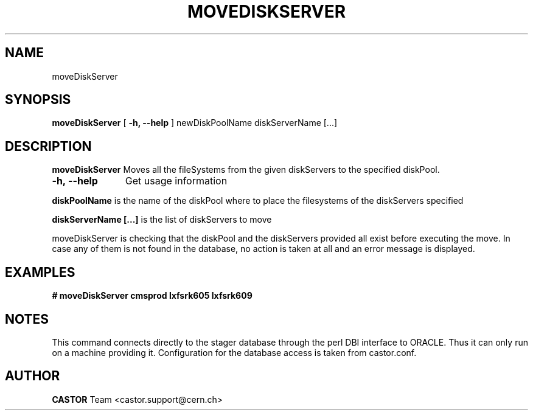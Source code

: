 .\" ******************************************************************************
.\"                      moveDiskServer
.\"
.\" This file is part of the Castor project.
.\" See http://castor.web.cern.ch/castor
.\"
.\" Copyright (C) 2003  CERN
.\" This program is free software; you can redistribute it and/or
.\" modify it under the terms of the GNU General Public License
.\" as published by the Free Software Foundation; either version 2
.\" of the License, or (at your option) any later version.
.\" This program is distributed in the hope that it will be useful,
.\" but WITHOUT ANY WARRANTY; without even the implied warranty of
.\" MERCHANTABILITY or FITNESS FOR A PARTICULAR PURPOSE.  See the
.\" GNU General Public License for more details.
.\" You should have received a copy of the GNU General Public License
.\" along with this program; if not, write to the Free Software
.\" Foundation, Inc., 59 Temple Place - Suite 330, Boston, MA 02111-1307, USA.
.\"
.\" @(.\")$RCSfile: moveDiskServer.man,v $ $Revision: 1.1 $ $Release$ $Date: 2005/09/07 15:57:27 $ $Author: sponcec3 $
.\"
.\" man page for the moveDiskServer command
.\"
.\" @author Castor Dev team, castor-dev@cern.ch
.\" *****************************************************************************/
.TH MOVEDISKSERVER 1 "$Date: 2005/09/07 15:57:27 $" CASTOR "Move diskServers to a new DiskPool"
.SH NAME
moveDiskServer
.SH SYNOPSIS
.B moveDiskServer
[
.B -h, 
.B --help
]
newDiskPoolName diskServerName [...]
.SH DESCRIPTION
.B moveDiskServer 
Moves all the fileSystems from the given diskServers to the
specified diskPool. 

.TP 11
.B \-h,\ \-\-help
Get usage information
.LP
.B diskPoolName
is the name of the diskPool where to place the filesystems
of the diskServers specified
.LP
.B diskServerName [...]
is the list of diskServers to move

.LP
moveDiskServer is checking that the diskPool and the diskServers
provided all exist before executing the move. In case any of
them is not found in the database, no action is taken at all and
an error message is displayed.

.SH EXAMPLES
.BI #\ moveDiskServer\ cmsprod\ lxfsrk605\ lxfsrk609
.fi
.fi
.SH NOTES
This command connects directly to the stager database through
the perl DBI interface to ORACLE. Thus it can only run on
a machine providing it.
Configuration for the database access is taken from castor.conf.
.SH AUTHOR
\fBCASTOR\fP Team <castor.support@cern.ch>
